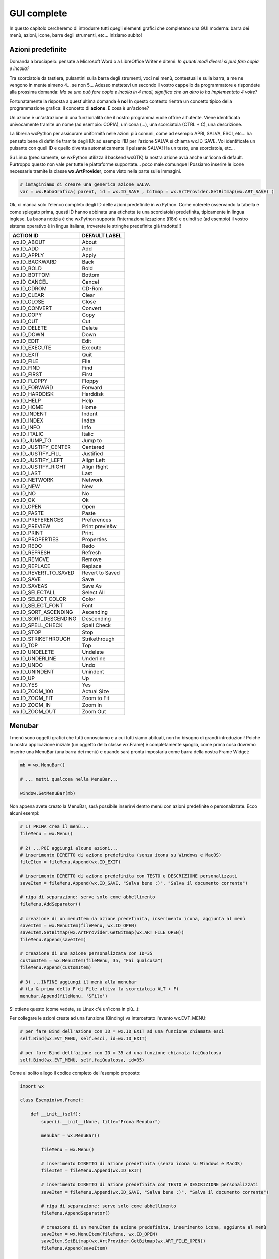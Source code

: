 ============
GUI complete
============


In questo capitolo cercheremo di introdurre tutti quegli elementi grafici che completano una GUI moderna: barra dei menù, azioni, icone, barre degli strumenti, etc...
Iniziamo subito!


Azioni predefinite
==================

Domanda a bruciapelo: pensate a Microsoft Word o a LibreOffice Writer e ditemi: *In quanti modi diversi si può fare copia e incolla?*

Tra scorciatoie da tastiera, pulsantini sulla barra degli strumenti, voci nei menù, contestuali e sulla barra, a me ne vengono in mente 
almeno 4... se non 5... Adesso mettetevi un secondo il vostro cappello da programmatore e rispondete alla prossima domanda: *Ma se uno può fare copia 
e incolla in 4 modi, significa che un altro lo ha implementato 4 volte?*

Fortunatamente la risposta a quest'ultima domanda è **no**! In questo contesto rientra un concetto tipico della programmazione grafica: il concetto
di **azione**. E cosa è un'azione? 

Un azione è un'astrazione di una funzionalità che il nostro programma vuole offrire all'utente. Viene identificata 
univocamente tramite un nome (ad esempio: COPIA), un'icona (...), una scorciatoia (CTRL + C), una descrizione.

La libreria wxPython per assicurare uniformità nelle azioni più comuni, come ad esempio APRI, SALVA, ESCI, etc... ha pensato bene di definirle tramite 
degli ID: ad esempio l'ID per l'azione SALVA si chiama wx.ID_SAVE. Voi identificate un pulsante con quell'ID e quello diventa automaticamente il pulsante
SALVA! Ha un testo, una scorciatoia, etc... 

Su Linux (precisamente, se wxPython utilizza il backend wxGTK) la nostra azione avrà anche un'icona di default. Purtroppo questo non vale per tutte le 
piattaforme supportate... poco male comunque! Possiamo inserire le icone necessarie tramite la classe **wx.ArtProvider**, come visto nella parte sulle immagini.


.. code:: python

    # immaginiamo di creare una generica azione SALVA
    var = wx.RobaGrafica( parent, id = wx.ID_SAVE , bitmap = wx.ArtProvider.GetBitmap(wx.ART_SAVE) )

    
Ok, ci manca solo l'elenco completo degli ID delle azioni predefinite in wxPython. Come noterete osservando la tabella e come spiegato prima, questi ID
hanno abbinata una etichetta (e una scorciatoia) predefinita, tipicamente in lingua inglese. La buona notizia è che wxPython supporta l'internazionalizzazione (i18n) e quindi se (ad esempio) il vostro sistema operativo è in lingua italiana, troverete le stringhe predefinite già
tradotte!!!


======================= ========================
ACTION ID               DEFAULT LABEL
======================= ========================
wx.ID_ABOUT             About
wx.ID_ADD               Add
wx.ID_APPLY             Apply
wx.ID_BACKWARD          Back
wx.ID_BOLD              Bold
wx.ID_BOTTOM            Bottom
wx.ID_CANCEL            Cancel
wx.ID_CDROM             CD-Rom
wx.ID_CLEAR             Clear
wx.ID_CLOSE             Close
wx.ID_CONVERT           Convert
wx.ID_COPY              Copy
wx.ID_CUT               Cut
wx.ID_DELETE            Delete
wx.ID_DOWN              Down
wx.ID_EDIT              Edit
wx.ID_EXECUTE           Execute
wx.ID_EXIT              Quit
wx.ID_FILE              File
wx.ID_FIND              Find
wx.ID_FIRST             First
wx.ID_FLOPPY            Floppy
wx.ID_FORWARD           Forward
wx.ID_HARDDISK          Harddisk
wx.ID_HELP              Help
wx.ID_HOME              Home
wx.ID_INDENT            Indent
wx.ID_INDEX             Index
wx.ID_INFO              Info
wx.ID_ITALIC            Italic
wx.ID_JUMP_TO           Jump to
wx.ID_JUSTIFY_CENTER    Centered
wx.ID_JUSTIFY_FILL      Justified
wx.ID_JUSTIFY_LEFT      Align Left
wx.ID_JUSTIFY_RIGHT     Align Right
wx.ID_LAST              Last
wx.ID_NETWORK           Network
wx.ID_NEW               New
wx.ID_NO                No
wx.ID_OK                Ok
wx.ID_OPEN              Open
wx.ID_PASTE             Paste
wx.ID_PREFERENCES       Preferences
wx.ID_PREVIEW           Print previe&w
wx.ID_PRINT             Print
wx.ID_PROPERTIES        Properties
wx.ID_REDO              Redo
wx.ID_REFRESH           Refresh
wx.ID_REMOVE            Remove
wx.ID_REPLACE           Replace
wx.ID_REVERT_TO_SAVED   Revert to Saved
wx.ID_SAVE              Save
wx.ID_SAVEAS            Save As
wx.ID_SELECTALL         Select All
wx.ID_SELECT_COLOR      Color
wx.ID_SELECT_FONT       Font
wx.ID_SORT_ASCENDING    Ascending
wx.ID_SORT_DESCENDING   Descending
wx.ID_SPELL_CHECK       Spell Check
wx.ID_STOP              Stop
wx.ID_STRIKETHROUGH     Strikethrough
wx.ID_TOP               Top
wx.ID_UNDELETE          Undelete
wx.ID_UNDERLINE         Underline
wx.ID_UNDO              Undo
wx.ID_UNINDENT          Unindent
wx.ID_UP                Up
wx.ID_YES               Yes
wx.ID_ZOOM_100          Actual Size
wx.ID_ZOOM_FIT          Zoom to Fit
wx.ID_ZOOM_IN           Zoom In
wx.ID_ZOOM_OUT          Zoom Out
======================= ========================



Menubar
=======

I menù sono oggetti grafici che tutti conosciamo e a cui tutti siamo abituati, non ho bisogno di grandi introduzioni! Poiché la nostra applicazione
iniziale (un oggetto della classe wx.Frame) è completamente spoglia, come prima cosa dovremo inserire una MenuBar (una barra dei menù) e quando
sarà pronta impostarla come barra della nostra Frame Widget:

.. code:: python

    mb = wx.MenuBar()
    
    # ... metti qualcosa nella MenuBar...
    
    window.SetMenuBar(mb)
    
  
Non appena avete creato la MenuBar, sarà possibile inserirvi dentro menù con azioni predefinite o personalizzate. Ecco alcuni esempi:

.. code:: python

    # 1) PRIMA crea il menù...
    fileMenu = wx.Menu()
    
    # 2) ...POI aggiungi alcune azioni...
    # inserimento DIRETTO di azione predefinita (senza icona su Windows e MacOS)
    fileItem = fileMenu.Append(wx.ID_EXIT)

    # inserimento DIRETTO di azione predefinita con TESTO e DESCRIZIONE personalizzati
    saveItem = fileMenu.Append(wx.ID_SAVE, "Salva bene :)", "Salva il documento corrente")
    
    # riga di separazione: serve solo come abbellimento
    fileMenu.AddSeparator()
    
    # creazione di un menuItem da azione predefinita, inserimento icona, aggiunta al menù
    saveItem = wx.MenuItem(fileMenu, wx.ID_OPEN)
    saveItem.SetBitmap(wx.ArtProvider.GetBitmap(wx.ART_FILE_OPEN))
    fileMenu.Append(saveItem)
    
    # creazione di una azione personalizzata con ID=35
    customItem = wx.MenuItem(fileMenu, 35, "Fai qualcosa")
    fileMenu.Append(customItem)

    # 3) ...INFINE aggiungi il menù alla menubar
    # (La & prima della F di File attiva la scorciatoia ALT + F)
    menubar.Append(fileMenu, '&File')
        
    
Si ottiene questo (come vedete, su Linux c'è un'icona in più...):


.. image:: images/wxMenuBar.jpg


Per collegare le azioni create ad una funzione (Binding) va intercettato l'evento wx.EVT_MENU:


.. code:: python
  
    # per fare Bind dell'azione con ID = wx.ID_EXIT ad una funzione chiamata esci
    self.Bind(wx.EVT_MENU, self.esci, id=wx.ID_EXIT)
    
    # per fare Bind dell'azione con ID = 35 ad una funzione chiamata faiQualcosa
    self.Bind(wx.EVT_MENU, self.faiQualcosa, id=35)
    

Come al solito allego il codice completo dell'esempio proposto:


.. code:: python

    import wx

    class Esempio(wx.Frame):
        
        def __init__(self):
            super().__init__(None, title="Prova Menubar")
            
            menubar = wx.MenuBar()
            
            fileMenu = wx.Menu()
        
            # inserimento DIRETTO di azione predefinita (senza icona su Windows e MacOS)
            fileItem = fileMenu.Append(wx.ID_EXIT)

            # inserimento DIRETTO di azione predefinita con TESTO e DESCRIZIONE personalizzati
            saveItem = fileMenu.Append(wx.ID_SAVE, "Salva bene :)", "Salva il documento corrente")
            
            # riga di separazione: serve solo come abbellimento
            fileMenu.AppendSeparator()
            
            # creazione di un menuItem da azione predefinita, inserimento icona, aggiunta al menù
            saveItem = wx.MenuItem(fileMenu, wx.ID_OPEN)
            saveItem.SetBitmap(wx.ArtProvider.GetBitmap(wx.ART_FILE_OPEN))
            fileMenu.Append(saveItem)
        
            # creazione di una azione personalizzata con ID=35
            customItem = wx.MenuItem(fileMenu, 35, "Fai qualcosa")
            fileMenu.Append(customItem)
            
            menubar.Append(fileMenu, '&File')
            self.SetMenuBar(menubar)
            
            self.Bind(wx.EVT_MENU, self.chiudi, id=wx.ID_EXIT)
            self.Bind(wx.EVT_MENU, self.faiQualcosa, id=35)

        def chiudi(self, event):
            self.Close(True)
            return
        
        def faiQualcosa(self,event):
            dial = wx.MessageDialog(None, "E cosa dovrei fare?", "Esclamazione", wx.OK | wx.ICON_EXCLAMATION)
            dial.ShowModal()
            
    # ----------------------------------------
    app = wx.App()
    window = Esempio()
    window.Show()
    app.MainLoop()


    
Check Items
-----------

Devo aggiungere a questo punto una caratteristica della classe wx.MenuItem, ovvero quella che implementa le voci di menù e può presentarsi sotto
forme diverse: noi ne vedremo solo due, di cui una (la forma *NORMALE*) è quella di tutte le voci di menù viste fino ad ora. 

La seconda forma interessante (dal nostro punto di vista) è quella denominata **ITEM_CHECK**: le azioni in questa forma presentano (oppure no) un tick
di attivazione e stanno alle azioni normali come i ToggleButton stanno ai Button. Come accennato, quando clicchi su queste azioni si attiva un tick su di esse che si disabilita al click successivo. Utili per azioni a due stati (es: visualizza/nascondi barra di stato, attiva/disattiva fullscreen, etc..)


.. image:: images/wxCheckMenuItem.jpg


Per implementare un *Check Item* ripropongo un esempio che attiva e disattiva il fullscreen (già visto):


.. code:: python

    import wx

    class Esempio(wx.Frame):
        
        def __init__(self):
            super().__init__(None, title="Prova Menubar")
            
            self.menubar = wx.MenuBar()
            fileMenu = wx.Menu()
            
            # Esempio di CHECK MENU ITEM completamente personalizzato
            self.fsItem = wx.MenuItem(fileMenu, id=100, text="FullScreen", kind=wx.ITEM_CHECK)
            fileMenu.Append(self.fsItem)
            
            self.menubar.Append(fileMenu, '&File')
            self.SetMenuBar(self.menubar)
            
            self.Bind(wx.EVT_MENU, self.mettiFullScreen, id=100)

        def mettiFullScreen(self, event):
            if self.fsItem.IsChecked():
                # style = 0 serve per non nascondere la menubar quando si è fullscreen
                self.ShowFullScreen(True, style=0)
                self.fsItem.SetItemLabel("Exit fullscreen")
            else:
                self.ShowFullScreen(False)
                self.fsItem.SetItemLabel("Fullscreen")
            return
            
    # ----------------------------------------
    app = wx.App()
    window = Esempio()
    window.Show()
    app.MainLoop()


Toolbar
=======

Le barre degli strumenti permettono, nelle GUI moderne, l'accesso veloce alle azioni di maggior utilizzo per gli utenti. Per aggiungere una Toolbar alla
nostra Frame Widget dobbiamo utilizzare la funzione `CreateToolBar()` a cui poi potremo aggiungere le azioni che ci interessano.

.. code:: python

    toolbar = window.CreateToolBar()
    
    toolbar.AddTool(...e qui si aggiungono le azioni una ad una...)
    
    # riempita la toobar, va eseguito il metodo Realize()
    toolbar.Realize()



wx.StatusBar
============

La classe wx.StatusBar rappresenta una widget che implementa la barra di stato delle applicazioni.

.. image:: images/wxStatusBar.jpg

E' possibile creare una barra di stato in due modi: o dichiarando un oggetto di tipo wx.StatusBar e poi inserendolo
nella finestra tramite il metodo *SetStatusBar()* oppure chiamando direttamente dalla finestra il metodo *CreateStatusBar()*.
Se dovete solo visualizzare informazioni il secondo metodo è una bomba! Se dovete modificare la StatusBar aggiungendovi widget e icone
serve il primo metodo, eventualmente creando una classe derivata da wx.StatusBar.

Nell'esempio proposto si crea automaticamente una StatusBar e si visualizza la posizione del puntatore non appena questo entra nella finestra.

.. code:: python

    import wx

    class Esempio(wx.Frame):
        
        def __init__(self):
            super().__init__(None, title="Muovi il mouse sopra la finestra")        
            self.bar = self.CreateStatusBar()
            self.Bind(wx.EVT_MOTION, self.controllaMouse)
            
        def controllaMouse(self, event):
            pos = event.GetPosition()
            info = "x: " + str(pos[0]) + " y: " + str(pos[1])
            self.bar.SetStatusText(info)
            return
        
    # ----------------------------------------
    app = wx.App()

    window = Esempio()
    window.Show()

    app.MainLoop()


    
Context Menu
============



SystemSettings
==============
